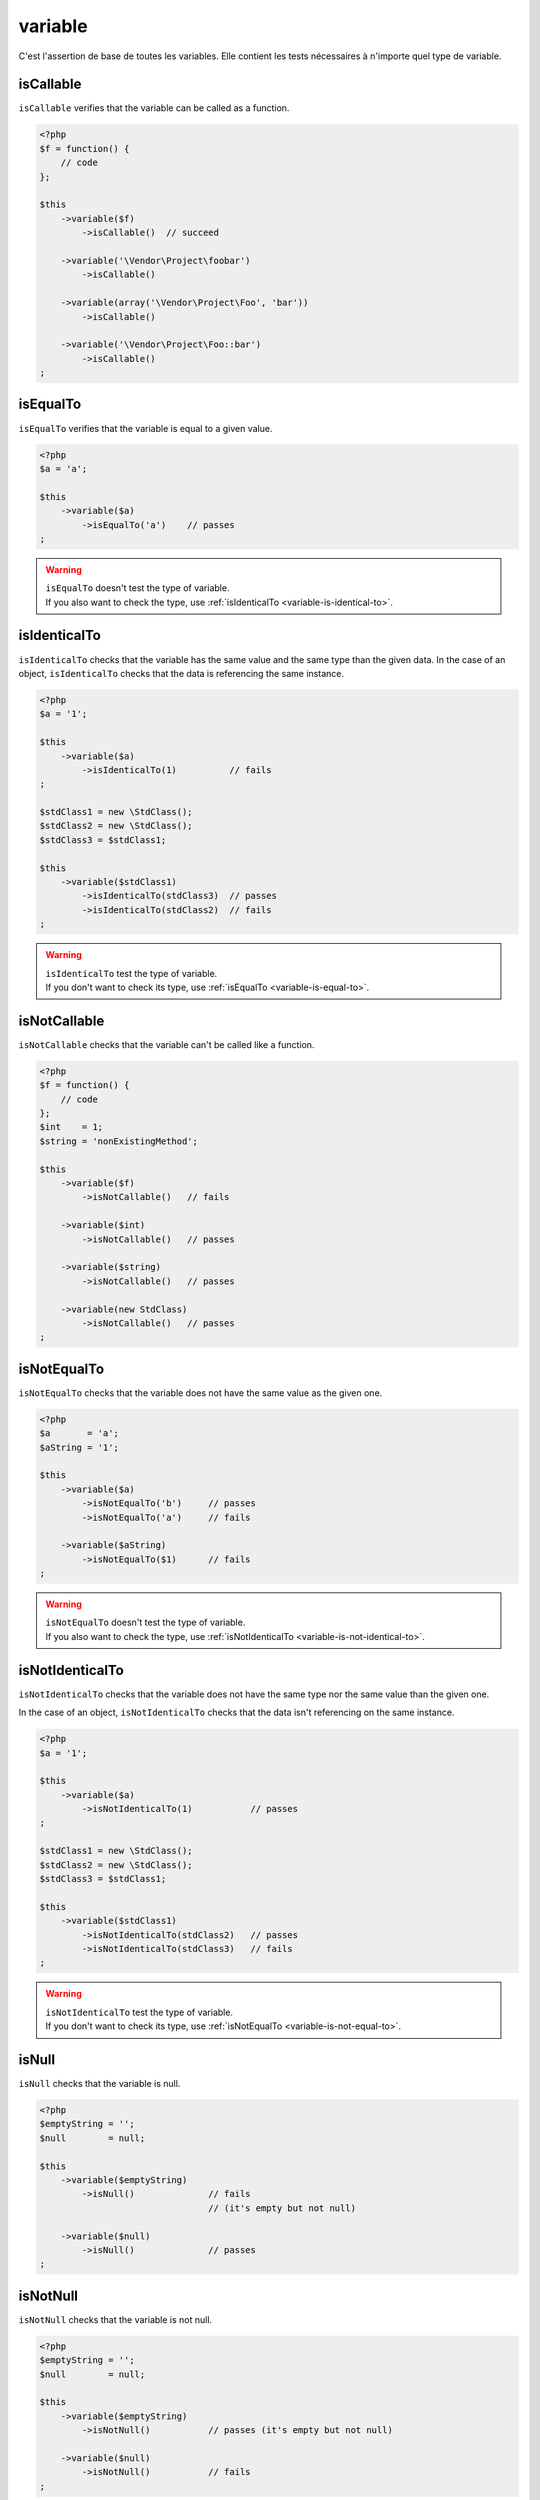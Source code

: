 .. _variable-anchor:

variable
********

C'est l'assertion de base de toutes les variables. Elle contient les tests nécessaires à n'importe quel type de variable.

.. _variable-is-callable:

isCallable
==========

``isCallable`` verifies that the variable can be called as a function.

.. code-block:: php

   <?php
   $f = function() {
       // code
   };

   $this
       ->variable($f)
           ->isCallable()  // succeed

       ->variable('\Vendor\Project\foobar')
           ->isCallable()

       ->variable(array('\Vendor\Project\Foo', 'bar'))
           ->isCallable()

       ->variable('\Vendor\Project\Foo::bar')
           ->isCallable()
   ;

.. _variable-is-equal-to:

isEqualTo
=========

``isEqualTo`` verifies that the variable is equal to a given value.

.. code-block:: php

   <?php
   $a = 'a';

   $this
       ->variable($a)
           ->isEqualTo('a')    // passes
   ;


.. warning::
   | ``isEqualTo`` doesn't test the type of variable.
   | If you also want to check the type, use :ref:`isIdenticalTo <variable-is-identical-to>`.


.. _variable-is-identical-to:

isIdenticalTo
=============

``isIdenticalTo`` checks that the variable has the same value and the same type than the given data. In the case of an object, ``isIdenticalTo`` checks that the data is referencing the same instance.

.. code-block:: php

   <?php
   $a = '1';

   $this
       ->variable($a)
           ->isIdenticalTo(1)          // fails
   ;

   $stdClass1 = new \StdClass();
   $stdClass2 = new \StdClass();
   $stdClass3 = $stdClass1;

   $this
       ->variable($stdClass1)
           ->isIdenticalTo(stdClass3)  // passes
           ->isIdenticalTo(stdClass2)  // fails
   ;

.. warning::
   | ``isIdenticalTo`` test the type of variable.
   | If you don't want to check its type, use :ref:`isEqualTo <variable-is-equal-to>`.


.. _variable-is-not-callable:

isNotCallable
=============

``isNotCallable`` checks that the variable can't be called like a function.

.. code-block:: php

   <?php
   $f = function() {
       // code
   };
   $int    = 1;
   $string = 'nonExistingMethod';

   $this
       ->variable($f)
           ->isNotCallable()   // fails

       ->variable($int)
           ->isNotCallable()   // passes

       ->variable($string)
           ->isNotCallable()   // passes

       ->variable(new StdClass)
           ->isNotCallable()   // passes
   ;

.. _variable-is-not-equal-to:

isNotEqualTo
============

``isNotEqualTo`` checks that the variable does not have the same value as the given one.

.. code-block:: php

   <?php
   $a       = 'a';
   $aString = '1';

   $this
       ->variable($a)
           ->isNotEqualTo('b')     // passes
           ->isNotEqualTo('a')     // fails

       ->variable($aString)
           ->isNotEqualTo($1)      // fails
   ;

.. warning::
   | ``isNotEqualTo`` doesn't test the type of variable.
   | If you also want to check the type, use :ref:`isNotIdenticalTo <variable-is-not-identical-to>`.


.. _variable-is-not-identical-to:

isNotIdenticalTo
================

``isNotIdenticalTo`` checks that the variable does not have the same type nor the same value than the given one.

In the case of an object, ``isNotIdenticalTo`` checks that the data isn't referencing on the same instance.

.. code-block:: php

   <?php
   $a = '1';

   $this
       ->variable($a)
           ->isNotIdenticalTo(1)           // passes
   ;

   $stdClass1 = new \StdClass();
   $stdClass2 = new \StdClass();
   $stdClass3 = $stdClass1;

   $this
       ->variable($stdClass1)
           ->isNotIdenticalTo(stdClass2)   // passes
           ->isNotIdenticalTo(stdClass3)   // fails
   ;

.. warning::
   | ``isNotIdenticalTo`` test the type of variable.
   | If you don't want to check its type, use :ref:`isNotEqualTo <variable-is-not-equal-to>`.


.. _is-null:

isNull
======

``isNull`` checks that the variable is null.

.. code-block:: php

   <?php
   $emptyString = '';
   $null        = null;

   $this
       ->variable($emptyString)
           ->isNull()              // fails
                                   // (it's empty but not null)

       ->variable($null)
           ->isNull()              // passes
   ;

.. _is-not-null:

isNotNull
=========

``isNotNull`` checks that the variable is not null.

.. code-block:: php

   <?php
   $emptyString = '';
   $null        = null;

   $this
       ->variable($emptyString)
           ->isNotNull()           // passes (it's empty but not null)

       ->variable($null)
           ->isNotNull()           // fails
   ;

.. _is-not-true:

isNotTrue
=========

``isNotTrue`` check that the variable is strictly not equal to ``true``.

.. code-block:: php

   <?php
   $true  = true;
   $false = false;
   $this
       ->variable($true)
           ->isNotTrue()     // fails

       ->variable($false)
           ->isNotTrue()     // succeed
   ;


.. _is-not-false:

isNotFalse
==========

``isNotFalse`` check that the variable is strictly not equal to ``false``.

.. code-block:: php

   <?php
   $true  = true;
   $false = false;
   $this
       ->variable($false)
           ->isNotFalse()     // fails

       ->variable($true)
           ->isNotFalse()     // succeed
   ;
